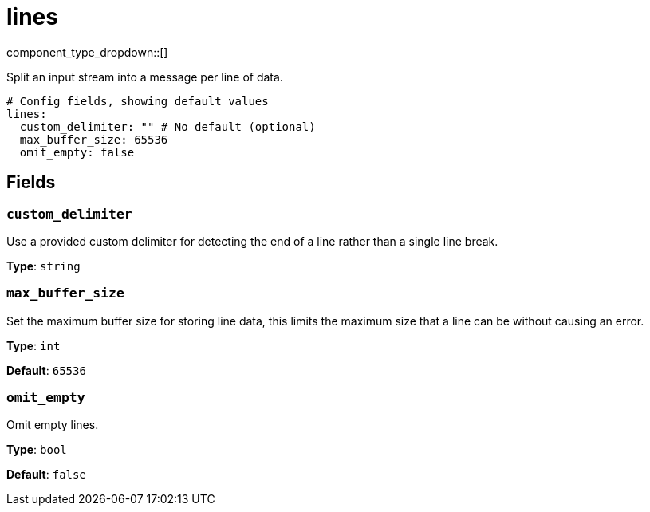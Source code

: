 = lines
:type: scanner
:status: stable



////
     THIS FILE IS AUTOGENERATED!

     To make changes, edit the corresponding source file under:

     https://github.com/redpanda-data/connect/tree/main/internal/impl/<provider>.

     And:

     https://github.com/redpanda-data/connect/tree/main/cmd/tools/docs_gen/templates/plugin.adoc.tmpl
////


component_type_dropdown::[]


Split an input stream into a message per line of data.

```yml
# Config fields, showing default values
lines:
  custom_delimiter: "" # No default (optional)
  max_buffer_size: 65536
  omit_empty: false
```

== Fields

=== `custom_delimiter`

Use a provided custom delimiter for detecting the end of a line rather than a single line break.


*Type*: `string`


=== `max_buffer_size`

Set the maximum buffer size for storing line data, this limits the maximum size that a line can be without causing an error.


*Type*: `int`

*Default*: `65536`

=== `omit_empty`

Omit empty lines.


*Type*: `bool`

*Default*: `false`



